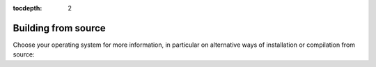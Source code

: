 :tocdepth: 2

.. _sec:build:

Building from source
====================

Choose your operating system for more information, in particular on
alternative ways of installation or compilation from source:

.. tab-set::

    .. tab-item:: Windows

        .. include:: BUILD_WIN.rst

    .. tab-item:: Mac

        .. include:: BUILD_MAC.rst

    .. tab-item:: Linux

        .. include:: BUILD_LINUX.rst
